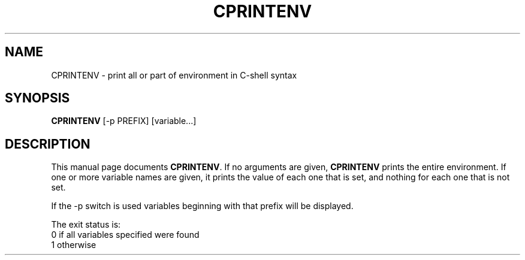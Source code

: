 .TH CPRINTENV 1L \" -*- nroff -*-
.SH NAME
CPRINTENV \- print all or part of environment in C-shell syntax
.SH SYNOPSIS
.B CPRINTENV
[-p PREFIX]
[variable...]
.SH DESCRIPTION
This manual page
documents 
.BR CPRINTENV .
If no arguments are given,
.B CPRINTENV
prints the entire environment.  If one or more variable names are
given, it prints the value of each one that is set, and nothing
for each one that is not set.
.PP
If the -p switch is used variables beginning with that prefix will
be displayed.
.PP
The exit status is:
.nf
0 if all variables specified were found
1 otherwise
